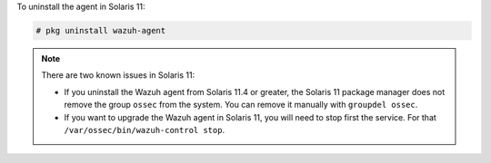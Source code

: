 .. Copyright (C) 2021 Wazuh, Inc.

To uninstall the agent in Solaris 11:

.. code-block:: console

    # pkg uninstall wazuh-agent

.. note:: 

  There are two known issues in Solaris 11:
  
  - If you uninstall the Wazuh agent from Solaris 11.4 or greater, the Solaris 11 package manager does not remove the group ``ossec`` from the system. You can remove it manually with ``groupdel ossec``.
  - If you want to upgrade the Wazuh agent in Solaris 11, you will need to stop first the service. For that ``/var/ossec/bin/wazuh-control stop``.

.. End of include file
